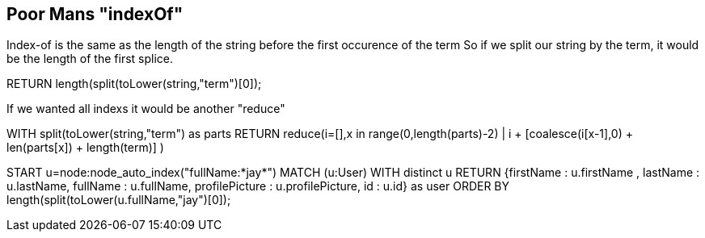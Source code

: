 == Poor Mans "indexOf"

Index-of is the same as the length of the string before the first occurence of the term
So if we split our string by the term, it would be the length of the first splice.

RETURN length(split(toLower(string,"term")[0]);

If we wanted all indexs it would be another "reduce"

WITH split(toLower(string,"term") as parts
RETURN reduce(i=[],x in range(0,length(parts)-2) | i + [coalesce(i[x-1],0) + len(parts[x]) + length(term)] )



START u=node:node_auto_index("fullName:*jay*") 
MATCH (u:User) 
WITH distinct u
RETURN {firstName : u.firstName , lastName : u.lastName, fullName : u.fullName, profilePicture : u.profilePicture, id : u.id} as user
ORDER BY length(split(toLower(u.fullName,"jay")[0]);


